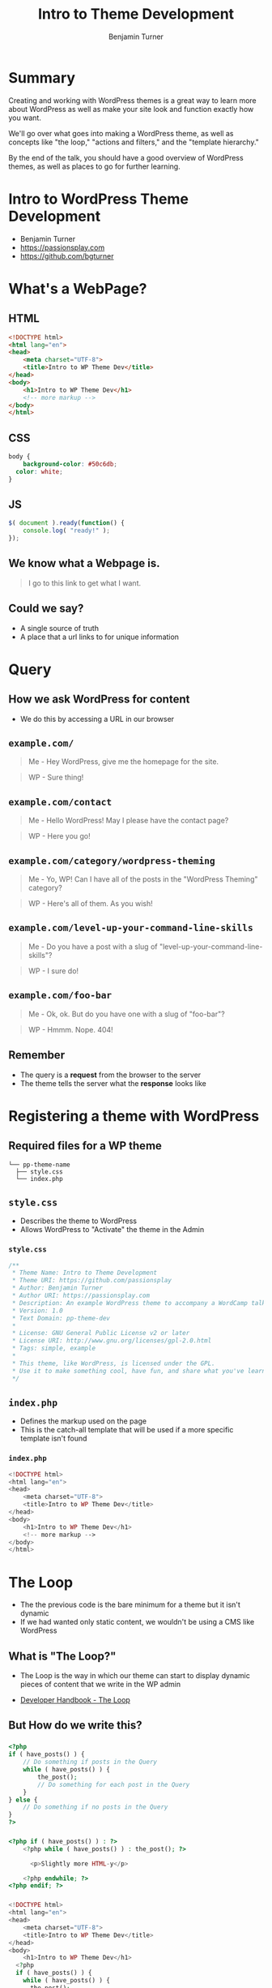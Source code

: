 #+OPTIONS: num:nil toc:nil reveal_title_slide:nil 
#+REVEAL_ROOT: assets/reveal.js/
#+REVEAL_TRANS: Fade
#+REVEAL_THEME: none
#+REVEAL_EXTRA_CSS: assets/styles.css
#+REVEAL_DEFAULT_SLIDE_BACKGROUND_SIZE: 1400px
#+REVEAL_HLEVEL: 1
#+TITLE: Intro to Theme Development
#+Author: Benjamin Turner

* Summary
  Creating and working with WordPress themes is a great way to learn more about WordPress as well as make your site look and function exactly how you want.

  We'll go over what goes into making a WordPress theme, as well as concepts like "the loop," "actions and filters," and the "template hierarchy."

  By the end of the talk, you should have a good overview of WordPress themes, as well as places to go for further learning.

* Intro to WordPress Theme Development

  - Benjamin Turner
  - [[https://passionsplay.com][https://passionsplay.com]]
  - [[https://github.com/bgturner]]

* What's a WebPage?
** HTML
#+BEGIN_SRC html
<!DOCTYPE html>
<html lang="en">
<head>
	<meta charset="UTF-8">
	<title>Intro to WP Theme Dev</title>
</head>
<body>
	<h1>Intro to WP Theme Dev</h1>
	<!-- more markup -->
</body>
</html>
#+END_SRC

** CSS
#+BEGIN_SRC css
body {
	background-color: #50c6db;
  color: white;
}
#+END_SRC

** JS
#+BEGIN_SRC javascript
$( document ).ready(function() {
    console.log( "ready!" );
});
#+END_SRC

** We know what a Webpage is.
#+BEGIN_QUOTE
I go to this link to get what I want.
#+END_QUOTE

** Could we say?
  - A single source of truth 
  - A place that a url links to for unique information

* Query
** How we ask WordPress for content
   - We do this by accessing a URL in our browser

** =example.com/=
   :PROPERTIES:
   :CUSTOM_ID: request-homepage
   :END:

#+BEGIN_QUOTE
Me - Hey WordPress, give me the homepage for the site.
#+END_QUOTE
#+BEGIN_QUOTE
WP - Sure thing!
#+END_QUOTE

** =example.com/contact=
   :PROPERTIES:
   :CUSTOM_ID: request-contact
   :END:

#+BEGIN_QUOTE
Me - Hello WordPress! May I please have the contact page?
#+END_QUOTE
#+BEGIN_QUOTE
WP - Here you go!
#+END_QUOTE

** =example.com/category/wordpress-theming=
   :PROPERTIES:
   :CUSTOM_ID: request-category
   :END:

#+BEGIN_QUOTE
Me - Yo, WP! Can I have all of the posts in the "WordPress Theming" category?
#+END_QUOTE
#+BEGIN_QUOTE
WP - Here's all of them. As you wish!
#+END_QUOTE

** =example.com/level-up-your-command-line-skills=
   :PROPERTIES:
   :CUSTOM_ID: request-single-post
   :END:

#+BEGIN_QUOTE
Me - Do you have a post with a slug of "level-up-your-command-line-skills"?
#+END_QUOTE
#+BEGIN_QUOTE
WP - I sure do!
#+END_QUOTE

** =example.com/foo-bar=
   :PROPERTIES:
   :CUSTOM_ID: request-404
   :END:

#+BEGIN_QUOTE
Me - Ok, ok. But do you have one with a slug of "foo-bar"?
#+END_QUOTE
#+BEGIN_QUOTE
WP - Hmmm. Nope. 404!
#+END_QUOTE

** Remember
   - The query is a *request* from the browser to the server
   - The theme tells the server what the *response* looks like

* Registering a theme with WordPress
** Required files for a WP theme

  #+BEGIN_SRC
└── pp-theme-name
  ├── style.css
  └── index.php
  #+END_SRC

** =style.css=
   - Describes the theme to WordPress
   - Allows WordPress to "Activate" the theme in the Admin

*** =style.css=
#+BEGIN_SRC css
/**
 * Theme Name: Intro to Theme Development
 * Theme URI: https://github.com/passionsplay
 * Author: Benjamin Turner
 * Author URI: https://passionsplay.com
 * Description: An example WordPress theme to accompany a WordCamp talk.
 * Version: 1.0
 * Text Domain: pp-theme-dev
 *
 * License: GNU General Public License v2 or later
 * License URI: http://www.gnu.org/licenses/gpl-2.0.html
 * Tags: simple, example
 *
 * This theme, like WordPress, is licensed under the GPL.
 * Use it to make something cool, have fun, and share what you've learned with others.
 */
#+END_SRC

** =index.php=
   - Defines the markup used on the page
   - This is the catch-all template that will be used if a more specific template isn't found
*** =index.php=
#+BEGIN_SRC php
<!DOCTYPE html>
<html lang="en">
<head>
	<meta charset="UTF-8">
	<title>Intro to WP Theme Dev</title>
</head>
<body>
	<h1>Intro to WP Theme Dev</h1>
	<!-- more markup -->
</body>
</html>
#+END_SRC

** 
  :PROPERTIES:
  :reveal_background: assets/images/theme-dev-backend-001.png
  :END:

** 
   :PROPERTIES:
   :reveal_background: assets/images/theme-dev-frontend-001.png
   :END:

* The Loop
  - The the previous code is the bare minimum for a theme but it isn't dynamic
  - If we had wanted only static content, we wouldn't be using a CMS like WordPress
** What is "The Loop?"
   - The Loop is the way in which our theme can start to display dynamic pieces of content that we write in the WP admin
   
- [[https://developer.wordpress.org/themes/basics/the-loop/][Developer Handbook - The Loop]]

** But How do we write this?
*** 
#+BEGIN_SRC php
<?php
if ( have_posts() ) {
	// Do something if posts in the Query
	while ( have_posts() ) {
		the_post();
		// Do something for each post in the Query
	}
} else {
	// Do something if no posts in the Query
}
?>
#+END_SRC

*** 
#+BEGIN_SRC php
<?php if ( have_posts() ) : ?>
    <?php while ( have_posts() ) : the_post(); ?>

      <p>Slightly more HTML-y</p>

    <?php endwhile; ?>
<?php endif; ?>
#+END_SRC
*** 
#+BEGIN_SRC php
<!DOCTYPE html>
<html lang="en">
<head>
	<meta charset="UTF-8">
	<title>Intro to WP Theme Dev</title>
</head>
<body>
	<h1>Intro to WP Theme Dev</h1>
  <?php
  if ( have_posts() ) {
    while ( have_posts() ) {
      the_post();
    }
  } else {
  }
  ?>
</body>
</html>
#+END_SRC

*** 
    :PROPERTIES:
    :reveal_background: assets/images/theme-dev-frontend-001.png
    :END:

** How do we get the content set in the WP Admin?
*** Template Tags
   - =the_title()=
   - =the_permalink()=
   - =the_content()=
   - ... lots more! ...

   - [[https://codex.wordpress.org/Template_Tags][WordPress Codex - Template Tags]]

** What does a more fleshed out template look like?
*** 
  #+BEGIN_SRC php
  <!DOCTYPE html>
  <html lang="en">
  <head>
	  <meta charset="UTF-8">
	  <title>Intro to WP Theme Dev</title>
  </head>
  <body>
	  <h1>Intro to WP Theme Dev</h1>
	  <?php
	  if ( have_posts() ) {
		  while ( have_posts() ) {
		  the_post(); ?>
		  <article>
			  <h2>
				  <a href="<?php the_permalink(); ?>"><?php the_title(); ?></a>
			  </h2>
			  <div>
				  <?php the_content(); ?>
			  </div>
		  </article>
		  <?php
		  }
	  }
	  ?>
  </body>
  </html>
  #+END_SRC

*** 
    :PROPERTIES:
    :reveal_background: assets/images/theme-dev-frontend-002.png
    :END:

** You might notice...
   - There's not a lot going on in the =head= of the page. 
   - What about SEO?
   - Where's our stylesheet? What about javascript files?

* Hooks: Actions and Filters
#+BEGIN_QUOTE
Allows /other/ code to "do stuff" at a certain place in the code
#+END_QUOTE

** We need to tell WordPress /where/ in our templates it can /do/ stuff.
** There are two missing pieces from our theme
   - =wp_head()=
   - =wp_footer()=

** 
#+BEGIN_SRC php
<!DOCTYPE html>
<html lang="en">
<head>
	<meta charset="UTF-8">
	<title>Intro to WP Theme Dev</title>
	<?php wp_head(); ?>
</head>
<body>
	<h1>Intro to WP Theme Dev</h1>
	<?php

  // the loop

	wp_footer(); ?>
</body>
</html>
#+END_SRC

** 
    :PROPERTIES:
    :reveal_background: assets/images/theme-dev-frontend-003.png
    :END:

** =wp_head()=

#+BEGIN_SRC php
function wp_head() {
    /**
     * Prints scripts or data in the head tag on the front end.
     *
     * @since 1.5.0
     */
    do_action( 'wp_head' );
}
#+END_SRC

   - [[https://developer.wordpress.org/reference/functions/wp_head/][Developer - =wp_head()=]]
** =wp_footer()=

#+BEGIN_SRC php
function wp_footer() {
    /**
     * Prints scripts or data before the closing body tag on the front end.
     *
     * @since 1.5.1
     */
    do_action( 'wp_footer' );
}
#+END_SRC

   - [[https://developer.wordpress.org/reference/functions/wp_footer/][Developer - =wp_footer()=]]

** Actions and Filters Documentation
   - [[https://codex.wordpress.org/Plugin_API][Codex - Plugin API]]

* Enqueueing Assets
** =functions.php=
** 
  #+BEGIN_SRC
└── pp-theme-name
  ├── functions.php
  ├── style.css
  ├── index.php
  └── js/
    └── example.js
  #+END_SRC

** 
#+BEGIN_SRC php
<?php
/**
 * Proper way to enqueue scripts and styles.
 */
function pp_theme_dev_scripts() {
    wp_enqueue_style( 'style-name', get_stylesheet_uri() );
    wp_enqueue_script( 'script-name', get_template_directory_uri() . '/js/example.js', array('jquery'), '1.0.0', true );
}
add_action( 'wp_enqueue_scripts', 'pp_theme_dev_scripts' );
#+END_SRC

** 
   :PROPERTIES:
   :reveal_background: assets/images/theme-dev-frontend-004.png
   :END:

** 
   - [[https://developer.wordpress.org/reference/hooks/wp_enqueue_scripts][Developer Hook - =wp_enqueue_scripts=]]
   - [[https://developer.wordpress.org/reference/functions/wp_enqueue_style/][Developer Function - =wp_enqueue_style()=]]
   - [[https://developer.wordpress.org/reference/functions/wp_enqueue_script/][Developer Function - =wp_enqueue_script()=]]

* Template Files
  - [[https://developer.wordpress.org/themes/basics/template-files/][Developer Handbook - Template Files]]
** Template Files
   - Define how a site looks
   - Made up of HTML, Template Tags, and PHP code

** index.php
   - The most important template file
   - A catch-all template that is used if a more specific template can't be found.

** Template Partials
   - A piece of a template that is included within other templates

*** 
    - =get_header()= --> =header.php=
    - =get_footer()= --> =footer.php=
*** 
#+BEGIN_SRC php
<!DOCTYPE html>
<html lang="en">
<head>
	<meta charset="UTF-8">
	<title>Intro to WP Theme Dev</title>
	<?php wp_head(); ?>
</head>
<body>
	<h1>Intro to WP Theme Dev</h1>
	<?php
	if ( have_posts() ) {
		while ( have_posts() ) {
		the_post(); ?>
		<article>
			<h2>
				<a href="<?php the_permalink(); ?>"><?php the_title(); ?></a>
			</h2>
			<div>
				<?php the_content(); ?>
			</div>
		</article>
		<?php
		}
	}
	wp_footer(); ?>
</body>
</html>
#+END_SRC

*** 
=index.php=
#+BEGIN_SRC php
<?php get_header(); ?>
<h1>Intro to WP Theme Dev</h1>
<?php
if ( have_posts() ) {
	while ( have_posts() ) {
	the_post(); ?>
	<article>
		<h2>
			<a href="<?php the_permalink(); ?>"><?php the_title(); ?></a>
		</h2>
		<div>
			<?php the_content(); ?>
		</div>
	</article>
	<?php
	}
}
get_footer();
#+END_SRC

*** 
=header.php=
#+BEGIN_SRC php
<!DOCTYPE html>
<html lang="en">
<head>
	<meta charset="UTF-8">
	<title>Intro to WP Theme Dev</title>
	<?php wp_head(); ?>
</head>
<body>
#+END_SRC

*** 
=footer.php=
#+BEGIN_SRC php
  <?php wp_footer(); ?>
</body>
</html>
#+END_SRC

*** 
    :PROPERTIES:
    :reveal_background: assets/images/theme-dev-frontend-004.png
    :END:

*** Not much of a change.
    - But we've gained flexibility.
    - Regions that are common throughout the site are located in one place.

*** Other common partials
  - =get_sidebar()= --> =sidebar.php=
  - =get_search_form()= --> =searchform.php=
  - =get_template_part('content')= --> =content.php=

* Template Hierarchy
  - How WordPress knows which template to load

  - [[https://developer.wordpress.org/themes/basics/template-hierarchy/][Theme Handbook - Template Hierarchy]]

** Remember how each request is a query?

** 
#+BEGIN_QUOTE
   Sometimes we want to display things in different ways depending on the query.
#+END_QUOTE

** Example
   - On the homepage, we only want the title for each post.
   - On single blog posts, we want the post's meta information.
   - But we want them both to use the same header and footer code.

** Add Two Templates
  #+BEGIN_SRC
└── pp-theme-name
  ├── home.php
  ├── single.php
  ├── style.css
  ├── functions.php
  ├── header.php
  ├── footer.php
  ├── index.php
  └── js/
    └── example.js
  #+END_SRC

** Homepage Template
   - Use =index.php= as a base

** 
#+BEGIN_SRC php
<?php get_header(); ?>
<h1>Intro to Theme Dev - Home</h1>
<?php
if ( have_posts() ) {
	while ( have_posts() ) {
	the_post(); ?>
	<article>
		<h2>
			<a href="<?php the_permalink(); ?>"><?php the_title(); ?></a>
		</h2>
	</article>
	<?php
	}
}
get_footer();
#+END_SRC

** Single Post Template
#+BEGIN_SRC php
<?php get_header(); ?>
<h1>Intro to WP Theme Dev</h1>
<?php
if ( have_posts() ) {
	while ( have_posts() ) {
	the_post(); ?>
	<article>
		<h2>
			<a href="<?php the_permalink(); ?>"><?php the_title(); ?></a>
		</h2>
		<div class="postmeta">
			<p><?php the_author(); ?></p>
			<p><?php the_date(); ?></p>
		</div>
		<div>
			<?php the_content(); ?>
		</div>
	</article>
	<?php
	}
}
get_footer();
#+END_SRC

** 
   :PROPERTIES:
   :reveal_background: assets/images/theme-dev-frontend-005.png
   :END:

** 
   :PROPERTIES:
   :reveal_background: assets/images/theme-dev-frontend-006.png
   :END:

** 
   :PROPERTIES:
   :reveal_background: assets/images/wp-hierarchy.png
   :END:

   - [[https://developer.wordpress.org/themes/basics/template-hierarchy/][Developer - Template Hierarchy]]

** Example
   - We want special treatment for posts that have the category of "Unicorns"
   - =http://example.com/blog/category/unicorns=

** 
#+BEGIN_SRC 
└── pp-theme-name
  ├── category-unicorns.php
  └── ...
#+END_SRC

* Resources
  - [[https://developer.wordpress.org/themes/][WordPress Theme Development Handbook]]
  - [[https://make.wordpress.org/training/handbook/theme-school/][Theme Lessons - Teaching aids for creating themes]]

